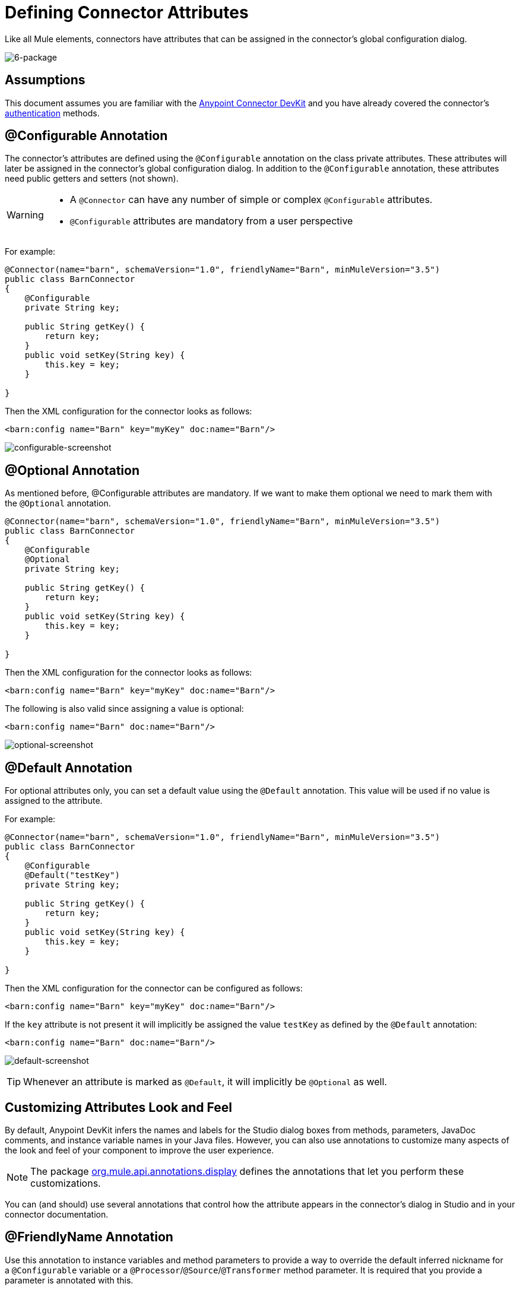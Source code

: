 = Defining Connector Attributes

Like all Mule elements, connectors have attributes that can be assigned in the connector's global configuration dialog. 

image:6-package.png[6-package]

== Assumptions

This document assumes you are familiar with the link:/anypoint-connector-devkit/v/3.5[Anypoint Connector DevKit] and you have already covered the connector's link:/anypoint-connector-devkit/v/3.5/authentication[authentication] methods.

== @Configurable Annotation

The connector's attributes are defined using the `@Configurable` annotation on the class private attributes. These attributes will later be assigned in the connector's global configuration dialog. In addition to the `@Configurable` annotation, these attributes need public getters and setters (not shown).

[WARNING]
====
* A `@Connector` can have any number of simple or complex `@Configurable` attributes.
* `@Configurable` attributes are mandatory from a user perspective
====

For example:

[source, java, linenums]
----
@Connector(name="barn", schemaVersion="1.0", friendlyName="Barn", minMuleVersion="3.5")
public class BarnConnector
{  
    @Configurable
    private String key;
 
    public String getKey() {
        return key;
    }
    public void setKey(String key) {
        this.key = key;
    }
 
}
----

Then the XML configuration for the connector looks as follows:

[source, xml]
----
<barn:config name="Barn" key="myKey" doc:name="Barn"/>
----

image:configurable-screenshot.png[configurable-screenshot]

== @Optional Annotation

As mentioned before, @Configurable attributes are mandatory. If we want to make them optional we need to mark them with the `@Optional` annotation. 

[source, java, linenums]
----
@Connector(name="barn", schemaVersion="1.0", friendlyName="Barn", minMuleVersion="3.5")
public class BarnConnector
{  
    @Configurable
    @Optional
    private String key;
 
    public String getKey() {
        return key;
    }
    public void setKey(String key) {
        this.key = key;
    }
 
}
----

Then the XML configuration for the connector looks as follows:

[source, xml]
----
<barn:config name="Barn" key="myKey" doc:name="Barn"/>
----

The following is also valid since assigning a value is optional:

[source, xml]
----
<barn:config name="Barn" doc:name="Barn"/>
----

image:optional-screenshot.png[optional-screenshot]

== @Default Annotation

For optional attributes only, you can set a default value using the `@Default` annotation. This value will be used if no value is assigned to the attribute. 

For example:

[source, java, linenums]
----
@Connector(name="barn", schemaVersion="1.0", friendlyName="Barn", minMuleVersion="3.5")
public class BarnConnector
{  
    @Configurable
    @Default("testKey")
    private String key;
 
    public String getKey() {
        return key;
    }
    public void setKey(String key) {
        this.key = key;
    }
 
}
----

Then the XML configuration for the connector can be configured as follows:

[source, xml]
----
<barn:config name="Barn" key="myKey" doc:name="Barn"/>
----

If the `key` attribute is not present it will implicitly be assigned the value `testKey` as defined by the `@Default` annotation:

[source, xml]
----
<barn:config name="Barn" doc:name="Barn"/>
----

image:default-screenshot.png[default-screenshot]

[TIP]
Whenever an attribute is marked as `@Default`, it will implicitly be `@Optional` as well.

== Customizing Attributes Look and Feel

By default, Anypoint DevKit infers the names and labels for the Studio dialog boxes from methods, parameters, JavaDoc comments, and instance variable names in your Java files. However, you can also use annotations to customize many aspects of the look and feel of your component to improve the user experience.

[NOTE]
The package link:http://www.mulesoft.org/docs/site/3.5.0/apidocs/org/mule/api/annotations/package-summary.html[org.mule.api.annotations.display] defines the annotations that let you perform these customizations.

You can (and should) use several annotations that control how the attribute appears in the connector's dialog in Studio and in your connector documentation.

== @FriendlyName Annotation

Use this annotation to instance variables and method parameters to provide a way to override the default inferred nickname for a `@Configurable` variable or a `@Processor`/`@Source`/`@Transformer` method parameter. It is required that you provide a parameter is annotated with this.

[source, java, linenums]
----
@Connector(name="barn", schemaVersion="1.0", friendlyName="Barn", minMuleVersion="3.5")
public class BarnConnector
{  
  ...
----

image:friendlyName-screenshot.png[friendlyName-screenshot]

== @Password Annotation

Use this annotation to identify a field or method parameter as a password or, more generally, as a variable which contains data that should not be displayed as plain text.

[source, java, linenums]
----
@Connect
public void connect(@ConnectionKey String username, @Password String password)
        throws ConnectionException {
     ...
}
----

image:password-screenshot.png[password-screenshot]

== @Summary Annotation 

Use this annotation to instance variables and method parameters to provide a way to override the default inferred description for a `@Configurable` variable or a `@Processor`/`@Source`/`@Transformer` method parameter.

[source, java, linenums]
----
@Processor
@Summary("This processor puts an animal in the barn")
public String putInBarn(String animal)
{   
   return animal + "has been placed in the barn";
}
----

== @Icons: Custom Palette and Flow Editor Icons

Use this annotation on the connector class to override the default location of one or more of the required icons. The path needs to be relative to `/src/main/java`.

[source, java, linenums]
----
@Icons(connectorLarge="barn-icon-large.png", connectorSmall="barn-icon-small.png")
@Connector(name="barn", schemaVersion="1.0", friendlyName="Barn", minMuleVersion="3.5")
public class BarnConnector
{
   ...
----

== @Placement: Field Order, Grouping, and Tabs

Use this annotation to instance variables and method parameters. It accepts the following parameters:

* *order* — The relative order of the annotated element within its group. If the value provided is duplicated then the order of these elements is arbitrarily defined. Value is relative; an element with order 10 has higher precedence than an element with value 25.
* *group* — A logical way to display one or more variables together. If you do not specify a group, then Mule assumes a default group. To place multiple elements in the same group, assign the same values to them for this attribute.
* *tab* — A logical way to group annotated elements together. This attribute specifies the name of the tab in which to display the annotated element. If no tab is specified, then Mule assumes a default tab. To display multiple parameters in the same the tab, assign the same values to them for this attribute.

[source, java, linenums]
----
@Configurable
@Placement(group = "Basic Settings", order = 1)
@FriendlyName("Consumer Key")
private String consumerKey;
 
@Configurable
@Placement(tab="Advanced Settings", group = "General Information", order = 2)
@Summary("the application name")
@FriendlyName("Application Name")
private String applicationName;
 
@Configurable
@Placement(group = "Basic Settings", order = 3)
@FriendlyName("Consumer Secret")
@Summary("consumer secret for authentication")
private String consumerSecret;
----

image:placement-1-screenshot.png[placement-1-screenshot]

image:placement-2-screenshot.png[placement-2-screenshot]

== See Also

* *NEXT:* Learn more about link:/anypoint-connector-devkit/v/3.5/complex-data-types-attributes[complex data types] attribute support, such as enumerated types and collections.** +
**
* Learn more about link:/anypoint-connector-devkit/v/3.5/adding-datasense[Adding DataSense] to your connector.
